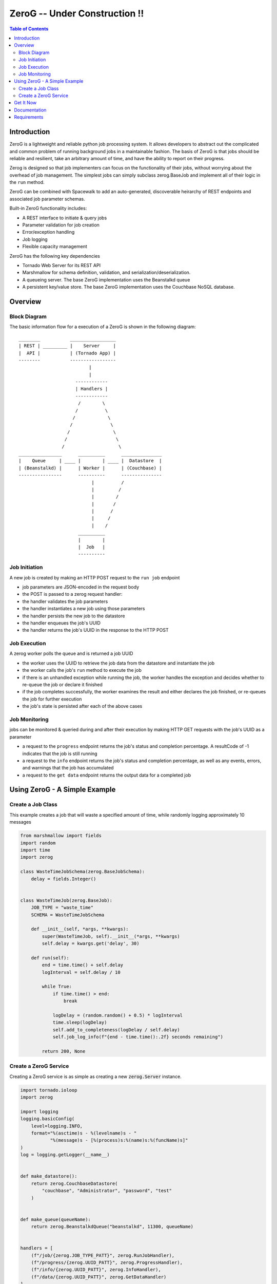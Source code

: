 *****
ZeroG -- Under Construction !!
*****

.. contents:: Table of Contents

Introduction
============

ZeroG is a lightweight and reliable python job processing system. It allows developers to abstract out the complicated and common problem of running background jobs in a maintainable fashion. The basis of ZeroG is that jobs should be reliable and resilient, take an arbitrary amount of time, and have the ability to report on their progress.

Zerog is designed so that job implementers can focus on the functionality of their jobs, without worrying about the overhead of job management. The simplest jobs can simply subclass zerog.BaseJob and implement all of their logic in the ``run`` method.

ZeroG can be combined with Spacewalk to add an auto-generated, discoverable heirarchy of REST endpoints and associated job parameter schemas.

Built-in ZeroG functionality includes:

- A REST interface to initiate & query jobs
- Parameter validation for job creation
- Error/exception handling
- Job logging
- Flexible capacity management

ZeroG has the following key dependencies

- Tornado Web Server for its REST API
- Marshmallow for schema definition, validation, and serialization/deserialization.
- A queueing server. The base ZeroG implementation uses the Beanstalkd queue
- A persistent key/value store. The base ZeroG implementation uses the Couchbase NoSQL database.

Overview
========

Block Diagram
-------------
The basic information flow for a execution of a ZeroG is shown in the following diagram::

              ________           _________________
              | REST | _________ |    Server     |
              |  API |           | (Tornado App) |
              --------           -----------------
                                        |
                                        |
                                   ------------
                                   | Handlers |
                                   ------------
                                    /        \
                                   /          \
                                  /            \
                                 /              \
                                /                \
                               /                  \
                              /                    \
              ________________      __________      _______________
              |    Queue     | ____ |        | ____ |  Datastore  |
              | (Beanstalkd) |      | Worker |      | (Couchbase) |
              ----------------      ----------      ---------------
                                         |          /
                                         |         /
                                         |        /
                                         |       /
                                         |      /
                                         |     /
                                         |    /
                                    __________
                                    |        |
                                    |  Job   |
                                    ----------


Job Initiation
--------------
A new job is created by making an HTTP POST request to the ``run job`` endpoint

- job parameters are JSON-encoded in the request body
- the POST is passed to a zerog request handler:
- the handler validates the job parameters
- the handler instantiates a new job using those parameters
- the handler persists the new job to the datastore
- the handler enqueues the job's UUID
- the handler returns the job's UUID in the response to the HTTP POST

Job Execution
-------------
A zerog worker polls the queue and is returned a job UUID

- the worker uses the UUID to retrieve the job data from the datastore and  instantiate the job
- the worker calls the job's ``run`` method to execute the job
- if there is an unhandled exception while running the job, the worker handles the  exception and decides whether to re-queue the job or declare it finished
- if the job completes successfully, the worker examines the result and either  declares the job finished, or re-queues the job for further execution
- the job's state is persisted after each of the above cases

Job Monitoring
--------------
jobs can be monitored & queried during and after their execution by making HTTP GET requests with the job's UUID as a parameter

- a request to the ``progress`` endpoint returns the job's status and completion    percentage. A resultCode of -1 indicates that the job is still running
- a request to the ``info`` endpoint returns the job's status and completion    percentage, as well as any events, errors, and warnings that the job has accumulated
- a request to the ``get data`` endpoint returns the output data for a completed job


Using ZeroG - A Simple Example
==============================

Create a Job Class
------------------
This example creates a job that will waste a specified amount of time, while randomly logging approximately 10 messages

.. code-block:: python

    from marshmallow import fields
    import random
    import time
    import zerog

    class WasteTimeJobSchema(zerog.BaseJobSchema):
        delay = fields.Integer()


    class WasteTimeJob(zerog.BaseJob):
        JOB_TYPE = "waste_time"
        SCHEMA = WasteTimeJobSchema

        def __init__(self, *args, **kwargs):
            super(WasteTimeJob, self).__init__(*args, **kwargs)
            self.delay = kwargs.get('delay', 30)

        def run(self):
            end = time.time() + self.delay
            logInterval = self.delay / 10

            while True:
                if time.time() > end:
                    break

                logDelay = (random.random() + 0.5) * logInterval
                time.sleep(logDelay)
                self.add_to_completeness(logDelay / self.delay)
                self.job_log_info(f"{end - time.time():.2f} seconds remaining")

            return 200, None

Create a ZeroG Service
----------------------
Creating a ZeroG service is as simple as creating a new :code:`zerog.Server` instance.

.. code-block:: python

    import tornado.ioloop
    import zerog

    import logging
    logging.basicConfig(
        level=logging.INFO,
        format="%(asctime)s - %(levelname)s - "
               "%(message)s - [%(process)s:%(name)s:%(funcName)s]"
    )
    log = logging.getLogger(__name__)


    def make_datastore():
        return zerog.CouchbaseDatastore(
            "couchbase", "Administrator", "password", "test"
        )


    def make_queue(queueName):
        return zerog.BeanstalkdQueue("beanstalkd", 11300, queueName)


    handlers = [
        (f"/job/{zerog.JOB_TYPE_PATT}", zerog.RunJobHandler),
        (f"/progress/{zerog.UUID_PATT}", zerog.ProgressHandler),
        (f"/info/{zerog.UUID_PATT}", zerog.InfoHandler),
        (f"/data/{zerog.UUID_PATT}", zerog.GetDataHandler)
    ]

    server = zerog.Server(
        "myService",
        make_datastore,
        make_queue,
        [WasteTimeJob],
        handlers
    )
    server.listen(8888)
    tornado.ioloop.IOLoop.current().start()


Get It Now
==========

::


    $ pip install -e git+https://github.com/tiptapinc/zerog.git@0.0.34#egg=zerog


Documentation
=============

Full documentation is available at https://zerog.readthedocs.io/en/latest/ .

Requirements
============

- Python >= 3.6

